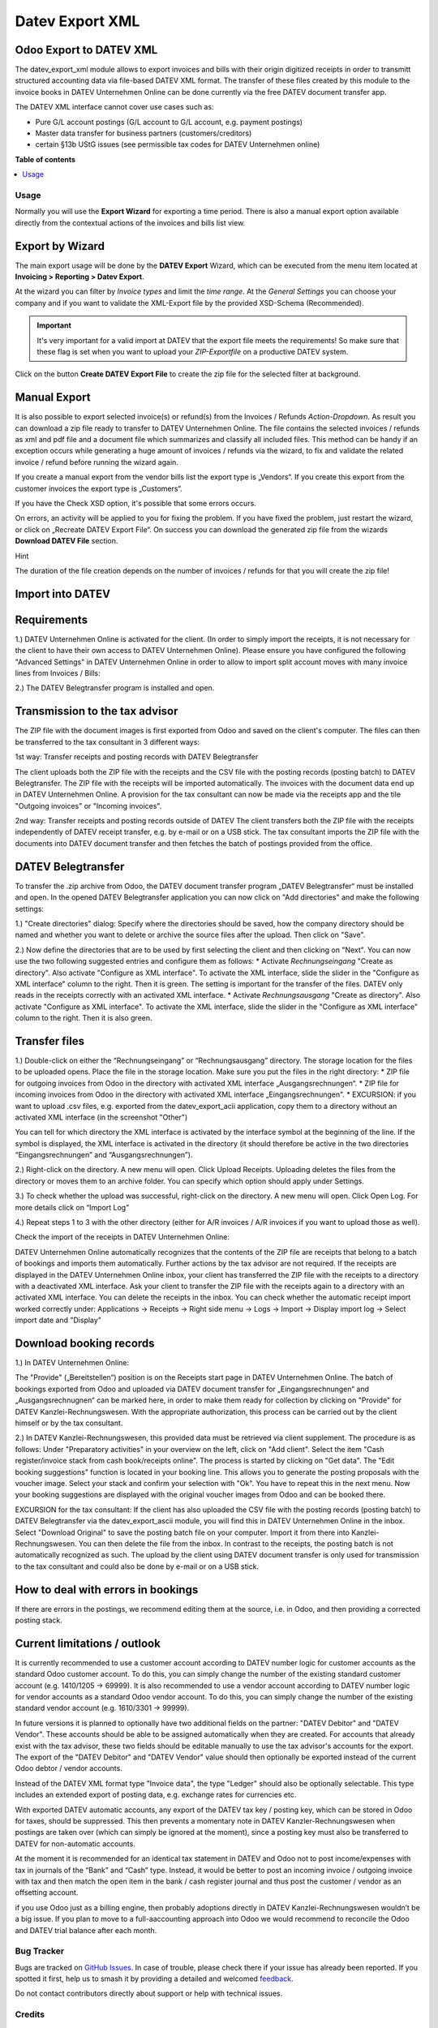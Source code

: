 ================
Datev Export XML
================

.. 
   !!!!!!!!!!!!!!!!!!!!!!!!!!!!!!!!!!!!!!!!!!!!!!!!!!!!
   !! This file is generated by oca-gen-addon-readme !!
   !! changes will be overwritten.                   !!
   !!!!!!!!!!!!!!!!!!!!!!!!!!!!!!!!!!!!!!!!!!!!!!!!!!!!
   !! source digest: sha256:9ddf6cb73e6fd1564db564458243ed2f46734e664a17f423f6b226446e40b5ed
   !!!!!!!!!!!!!!!!!!!!!!!!!!!!!!!!!!!!!!!!!!!!!!!!!!!!

.. |badge1| image:: https://img.shields.io/badge/maturity-Beta-yellow.png
    :target: https://odoo-community.org/page/development-status
    :alt: Beta
.. |badge2| image:: https://img.shields.io/badge/licence-AGPL--3-blue.png
    :target: http://www.gnu.org/licenses/agpl-3.0-standalone.html
    :alt: License: AGPL-3
.. |badge3| image:: https://img.shields.io/badge/github-OCA%2Fl10n--germany-lightgray.png?logo=github
    :target: https://github.com/OCA/l10n-germany/tree/17.0/datev_export_xml
    :alt: OCA/l10n-germany
.. |badge4| image:: https://img.shields.io/badge/weblate-Translate%20me-F47D42.png
    :target: https://translation.odoo-community.org/projects/l10n-germany-17-0/l10n-germany-17-0-datev_export_xml
    :alt: Translate me on Weblate
.. |badge5| image:: https://img.shields.io/badge/runboat-Try%20me-875A7B.png
    :target: https://runboat.odoo-community.org/builds?repo=OCA/l10n-germany&target_branch=17.0
    :alt: Try me on Runboat

|badge1| |badge2| |badge3| |badge4| |badge5|

Odoo Export to DATEV XML
------------------------

The datev_export_xml module allows to export invoices and bills with
their origin digitized receipts in order to transmitt structured
accounting data via file-based DATEV XML format. The transfer of these
files created by this module to the invoice books in DATEV Unternehmen
Online can be done currently via the free DATEV document transfer app.

The DATEV XML interface cannot cover use cases such as:

- Pure G/L account postings (G/L account to G/L account, e.g. payment
  postings)
- Master data transfer for business partners (customers/creditors)
- certain §13b UStG issues (see permissible tax codes for DATEV
  Unternehmen online)

**Table of contents**

.. contents::
   :local:

Usage
=====

Normally you will use the **Export Wizard** for exporting a time period.
There is also a manual export option available directly from the
contextual actions of the invoices and bills list view.

Export by Wizard
----------------

The main export usage will be done by the **DATEV Export** Wizard, which
can be executed from the menu item located at **Invoicing > Reporting >
Datev Export**.

|image|

At the wizard you can filter by *Invoice types* and limit the *time
range*. At the *General Settings* you can choose your company and if you
want to validate the XML-Export file by the provided XSD-Schema
(Recommended).

.. important::

   It's very important for a valid import at DATEV that the export file
   meets the requirements! So make sure that these flag is set when you
   want to upload your *ZIP-Exportfile* on a productive DATEV system.

Click on the button **Create DATEV Export File** to create the zip file
for the selected filter at background.

Manual Export
-------------

It is also possible to export selected invoice(s) or refund(s) from the
Invoices / Refunds *Action-Dropdown*. As result you can download a zip
file ready to transfer to DATEV Unternehmen Online. The file contains
the selected invoices / refunds as xml and pdf file and a document file
which summarizes and classify all included files. This method can be
handy if an exception occurs while generating a huge amount of invoices
/ refunds via the wizard, to fix and validate the related invoice /
refund before running the wizard again.

|image1|

If you create a manual export from the vendor bills list the export type
is „Vendors“. If you create this export from the customer invoices the
export type is „Customers“.

If you have the Check XSD option, it's possible that some errors occurs.

|image2|

On errors, an activity will be applied to you for fixing the problem. If
you have fixed the problem, just restart the wizard, or click on
„Recreate DATEV Export File“. On success you can download the generated
zip file from the wizards **Download DATEV File** section.

Hint

The duration of the file creation depends on the number of invoices /
refunds for that you will create the zip file!

Import into DATEV
-----------------

Requirements
------------

1.) DATEV Unternehmen Online is activated for the client. (In order to
simply import the receipts, it is not necessary for the client to have
their own access to DATEV Unternehmen Online). Please ensure you have
configured the following "Advanced Settings" in DATEV Unternehmen Online
in order to allow to import split account moves with many invoice lines
from Invoices / Bills:

|image3|

|image4|

2.) The DATEV Belegtransfer program is installed and open.

Transmission to the tax advisor
-------------------------------

The ZIP file with the document images is first exported from Odoo and
saved on the client's computer. The files can then be transferred to the
tax consultant in 3 different ways:

1st way: Transfer receipts and posting records with DATEV Belegtransfer

The client uploads both the ZIP file with the receipts and the CSV file
with the posting records (posting batch) to DATEV Belegtransfer. The ZIP
file with the receipts will be imported automatically. The invoices with
the document data end up in DATEV Unternehmen Online. A provision for
the tax consultant can now be made via the receipts app and the tile
"Outgoing invoices" or "Incoming invoices".

2nd way: Transfer receipts and posting records outside of DATEV The
client transfers both the ZIP file with the receipts independently of
DATEV receipt transfer, e.g. by e-mail or on a USB stick. The tax
consultant imports the ZIP file with the documents into DATEV document
transfer and then fetches the batch of postings provided from the
office.

DATEV Belegtransfer
-------------------

To transfer the .zip archive from Odoo, the DATEV document transfer
program „DATEV Belegtransfer“ must be installed and open. In the opened
DATEV Belegtransfer application you can now click on "Add directories"
and make the following settings:

|image5|

1.) "Create directories" dialog: Specify where the directories should be
saved, how the company directory should be named and whether you want to
delete or archive the source files after the upload. Then click on
"Save".

|image6|

2.) Now define the directories that are to be used by first selecting
the client and then clicking on "Next". You can now use the two
following suggested entries and configure them as follows: \* Activate
*Rechnungseingang* "Create as directory". Also activate "Configure as
XML interface". To activate the XML interface, slide the slider in the
"Configure as XML interface" column to the right. Then it is green. The
setting is important for the transfer of the files. DATEV only reads in
the receipts correctly with an activated XML interface. \* Activate
*Rechnungsausgang* "Create as directory". Also activate "Configure as
XML interface". To activate the XML interface, slide the slider in the
"Configure as XML interface" column to the right. Then it is also green.

|image7|

|image8|

Transfer files
--------------

1.) Double-click on either the “Rechnungseingang” or “Rechnungsausgang”
directory. The storage location for the files to be uploaded opens.
Place the file in the storage location. Make sure you put the files in
the right directory: \* ZIP file for outgoing invoices from Odoo in the
directory with activated XML interface „Ausgangsrechnungen“. \* ZIP file
for incoming invoices from Odoo in the directory with activated XML
interface „Eingangsrechnungen". \* EXCURSION: if you want to upload .csv
files, e.g. exported from the datev_export_acii application, copy them
to a directory without an activated XML interface (in the screenshot
"Other")

You can tell for which directory the XML interface is activated by the
interface symbol at the beginning of the line. If the symbol is
displayed, the XML interface is activated in the directory (it should
therefore be active in the two directories “Eingangsrechnungen” and
“Ausgangsrechnungen”).

|image9|

2.) Right-click on the directory. A new menu will open. Click Upload
Receipts. Uploading deletes the files from the directory or moves them
to an archive folder. You can specify which option should apply under
Settings.

|image10|

3.) To check whether the upload was successful, right-click on the
directory. A new menu will open. Click Open Log. For more details click
on “Import Log”

|image11|

|image12|

|image13|

|image14|

4.) Repeat steps 1 to 3 with the other directory (either for A/R
invoices / A/R invoices if you want to upload those as well).

Check the import of the receipts in DATEV Unternehmen Online:

DATEV Unternehmen Online automatically recognizes that the contents of
the ZIP file are receipts that belong to a batch of bookings and imports
them automatically. Further actions by the tax advisor are not required.
If the receipts are displayed in the DATEV Unternehmen Online inbox,
your client has transferred the ZIP file with the receipts to a
directory with a deactivated XML interface. Ask your client to transfer
the ZIP file with the receipts again to a directory with an activated
XML interface. You can delete the receipts in the inbox. You can check
whether the automatic receipt import worked correctly under:
Applications → Receipts → Right side menu → Logs → Import → Display
import log → Select import date and "Display"

Download booking records
------------------------

1.) In DATEV Unternehmen Online:

The "Provide" („Bereitstellen“) position is on the Receipts start page
in DATEV Unternehmen Online. The batch of bookings exported from Odoo
and uploaded via DATEV document transfer for „Eingangsrechnungen“ and
„Ausgangsrechnugnen“ can be marked here, in order to make them ready for
collection by clicking on "Provide" for DATEV Kanzlei-Rechnungswesen.
With the appropriate authorization, this process can be carried out by
the client himself or by the tax consultant.

|image15|

|image16|

2.) In DATEV Kanzlei-Rechnungswesen, this provided data must be
retrieved via client supplement. The procedure is as follows: Under
"Preparatory activities" in your overview on the left, click on "Add
client". Select the item "Cash register/invoice stack from cash
book/receipts online". The process is started by clicking on "Get data".
The "Edit booking suggestions" function is located in your booking line.
This allows you to generate the posting proposals with the voucher
image. Select your stack and confirm your selection with "Ok". You have
to repeat this in the next menu. Now your booking suggestions are
displayed with the original voucher images from Odoo and can be booked
there.

EXCURSION for the tax consultant: If the client has also uploaded the
CSV file with the posting records (posting batch) to DATEV Belegtransfer
via the datev_export_ascii module, you will find this in DATEV
Unternehmen Online in the inbox. Select "Download Original" to save the
posting batch file on your computer. Import it from there into
Kanzlei-Rechnungswesen. You can then delete the file from the inbox. In
contrast to the receipts, the posting batch is not automatically
recognized as such. The upload by the client using DATEV document
transfer is only used for transmission to the tax consultant and could
also be done by e-mail or on a USB stick.

How to deal with errors in bookings
-----------------------------------

If there are errors in the postings, we recommend editing them at the
source, i.e. in Odoo, and then providing a corrected posting stack.

Current limitations / outlook
-----------------------------

It is currently recommended to use a customer account according to DATEV
number logic for customer accounts as the standard Odoo customer
account. To do this, you can simply change the number of the existing
standard customer account (e.g. 1410/1205 -> 69999). It is also
recommended to use a vendor account according to DATEV number logic for
vendor accounts as a standard Odoo vendor account. To do this, you can
simply change the number of the existing standard vendor account (e.g.
1610/3301 -> 99999).

In future versions it is planned to optionally have two additional
fields on the partner: "DATEV Debitor" and "DATEV Vendor". These
accounts should be able to be assigned automatically when they are
created. For accounts that already exist with the tax advisor, these two
fields should be editable manually to use the tax advisor's accounts for
the export. The export of the "DATEV Debitor" and "DATEV Vendor" value
should then optionally be exported instead of the current Odoo debtor /
vendor accounts.

Instead of the DATEV XML format type "Invoice data", the type "Ledger"
should also be optionally selectable. This type includes an extended
export of posting data, e.g. exchange rates for currencies etc.

With exported DATEV automatic accounts, any export of the DATEV tax key
/ posting key, which can be stored in Odoo for taxes, should be
suppressed. This then prevents a momentary note in DATEV
Kanzler-Rechnungswesen when postings are taken over (which can simply be
ignored at the moment), since a posting key must also be transferred to
DATEV for non-automatic accounts.

At the moment it is recommended for an identical tax statement in DATEV
and Odoo not to post income/expenses with tax in journals of the “Bank”
and “Cash” type. Instead, it would be better to post an incoming invoice
/ outgoing invoice with tax and then match the open item in the bank /
cash register journal and thus post the customer / vendor as an
offsetting account.

if you use Odoo just as a billing engine, then probably adoptions
directly in DATEV Kanzlei-Rechnungswesen wouldn’t be a big issue. If you
plan to move to a full-aaccounting approach into Odoo we would recommend
to reconcile the Odoo and DATEV trial balance after each month.

.. |image| image:: https://raw.githubusercontent.com/OCA/l10n-germany/17.0/datev_export_xml/static/description/example_datev_export_wizard.png
.. |image1| image:: https://raw.githubusercontent.com/OCA/l10n-germany/17.0/datev_export_xml/static/description/example_datev_export_wizard_manual.png
.. |image2| image:: https://raw.githubusercontent.com/OCA/l10n-germany/17.0/datev_export_xml/static/description/example_datev_export_exception.png
.. |image3| image:: https://raw.githubusercontent.com/OCA/l10n-germany/17.0/datev_export_xml/static/description/datev_belegtransfer_erweiterte_einstellungen.png
.. |image4| image:: https://raw.githubusercontent.com/OCA/l10n-germany/17.0/datev_export_xml/static/description/datev_belegtransfer_erweiterte_einstellungen_rechnungsdatenschnittstelle.png
.. |image5| image:: https://raw.githubusercontent.com/OCA/l10n-germany/17.0/datev_export_xml/static/description/belegtransfer_verzeichnis_anlegen_0.png
.. |image6| image:: https://raw.githubusercontent.com/OCA/l10n-germany/17.0/datev_export_xml/static/description/belegtransfer_verzeichnis_anlegen_1.png
.. |image7| image:: https://raw.githubusercontent.com/OCA/l10n-germany/17.0/datev_export_xml/static/description/belegtransfer_verezcihnis_anlegen_2.png
.. |image8| image:: https://raw.githubusercontent.com/OCA/l10n-germany/17.0/datev_export_xml/static/description/belegtransfer_verzeichnis_anlegen_3.png
.. |image9| image:: https://raw.githubusercontent.com/OCA/l10n-germany/17.0/datev_export_xml/static/description/belegtransfer_belege_hochladen.png
.. |image10| image:: https://raw.githubusercontent.com/OCA/l10n-germany/17.0/datev_export_xml/static/description/belegtransfer_belege_hochladen_dateiauswahl.png
.. |image11| image:: https://raw.githubusercontent.com/OCA/l10n-germany/17.0/datev_export_xml/static/description/belegtransfer_protokoll_timestamp.png
.. |image12| image:: https://raw.githubusercontent.com/OCA/l10n-germany/17.0/datev_export_xml/static/description/belegtransfer_protokoll_auswahl.png
.. |image13| image:: https://raw.githubusercontent.com/OCA/l10n-germany/17.0/datev_export_xml/static/description/belegtransfer_protokoll_liste.png
.. |image14| image:: https://raw.githubusercontent.com/OCA/l10n-germany/17.0/datev_export_xml/static/description/belegtransfer_protokoll_details.png
.. |image15| image:: https://raw.githubusercontent.com/OCA/l10n-germany/17.0/datev_export_xml/static/description/datev_uo_bereitstellen_1.png
.. |image16| image:: https://raw.githubusercontent.com/OCA/l10n-germany/17.0/datev_export_xml/static/description/datev_uo_bereitstellen_2.png

Bug Tracker
===========

Bugs are tracked on `GitHub Issues <https://github.com/OCA/l10n-germany/issues>`_.
In case of trouble, please check there if your issue has already been reported.
If you spotted it first, help us to smash it by providing a detailed and welcomed
`feedback <https://github.com/OCA/l10n-germany/issues/new?body=module:%20datev_export_xml%0Aversion:%2017.0%0A%0A**Steps%20to%20reproduce**%0A-%20...%0A%0A**Current%20behavior**%0A%0A**Expected%20behavior**>`_.

Do not contact contributors directly about support or help with technical issues.

Credits
=======

Authors
-------

* Guenter Selbert
* Thorsten Vocks
* Maciej Wichowski
* Daniela Scarpa
* Maria Sparenberg
* initOS GmbH
* Jan Sierpina

Contributors
------------

- Thorsten Vocks (OpenBIG.org)
- Guenter Selbert (sewisoft.de)
- initOS GmbH (initOS.com)
- Solvti sp. z o.o. (https://solvti.pl)

Maintainers
-----------

This module is maintained by the OCA.

.. image:: https://odoo-community.org/logo.png
   :alt: Odoo Community Association
   :target: https://odoo-community.org

OCA, or the Odoo Community Association, is a nonprofit organization whose
mission is to support the collaborative development of Odoo features and
promote its widespread use.

This module is part of the `OCA/l10n-germany <https://github.com/OCA/l10n-germany/tree/17.0/datev_export_xml>`_ project on GitHub.

You are welcome to contribute. To learn how please visit https://odoo-community.org/page/Contribute.
